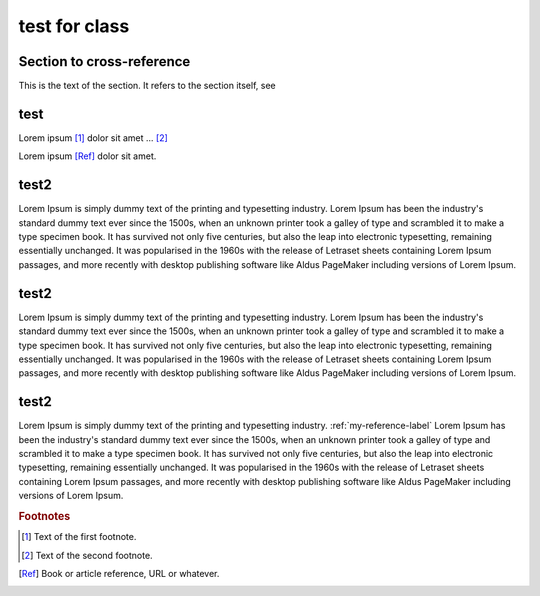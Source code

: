 test for class
=================

.. _my-reference-label:

Section to cross-reference
---------------------------

This is the text of the section.
It refers to the section itself, see 

.. 섹션 heading 위에다가 id를 명시해 놓아야 internal link가 작동하게 된다

test
---------

Lorem ipsum [#f1]_ dolor sit amet ... [#f2]_

Lorem ipsum [Ref]_ dolor sit amet.

test2
-------

Lorem Ipsum is simply dummy text of the printing and typesetting industry. 
Lorem Ipsum has been the industry's standard dummy text ever since the 1500s, 
when an unknown printer took a galley of type and scrambled it to make a type specimen book. 
It has survived not only five centuries, but also the leap into electronic typesetting, remaining 
essentially unchanged. It was popularised in the 1960s with the release of Letraset sheets containing Lorem Ipsum passages, 
and more recently with desktop publishing software like Aldus PageMaker including versions of Lorem Ipsum.

test2
-------

Lorem Ipsum is simply dummy text of the printing and typesetting industry. 
Lorem Ipsum has been the industry's standard dummy text ever since the 1500s, 
when an unknown printer took a galley of type and scrambled it to make a type specimen book. 
It has survived not only five centuries, but also the leap into electronic typesetting, remaining 
essentially unchanged. It was popularised in the 1960s with the release of Letraset sheets containing Lorem Ipsum passages, 
and more recently with desktop publishing software like Aldus PageMaker including versions of Lorem Ipsum.

test2
-------

Lorem Ipsum is simply dummy text of the printing and typesetting industry. :ref:`my-reference-label`
Lorem Ipsum has been the industry's standard dummy text ever since the 1500s, 
when an unknown printer took a galley of type and scrambled it to make a type specimen book. 
It has survived not only five centuries, but also the leap into electronic typesetting, remaining 
essentially unchanged. It was popularised in the 1960s with the release of Letraset sheets containing Lorem Ipsum passages, 
and more recently with desktop publishing software like Aldus PageMaker including versions of Lorem Ipsum.



.. rubric:: Footnotes

.. [#f1] Text of the first footnote.
.. [#f2] Text of the second footnote.

.. [Ref] Book or article reference, URL or whatever.

.. 이미지는 _static 폴더에 들어가야 합니다. _static 안에 다른 폴더를 만들어서 넣으면 안된다